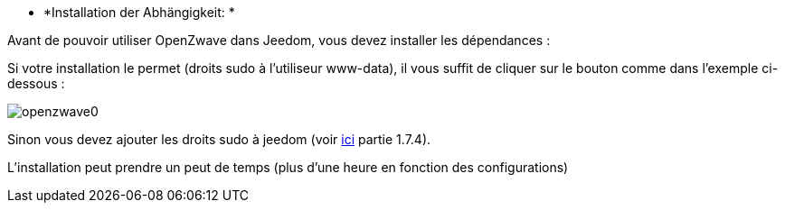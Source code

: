* *Installation der Abhängigkeit: *

Avant de pouvoir utiliser OpenZwave dans Jeedom, vous devez installer les dépendances :

Si votre installation le permet (droits sudo à l'utiliseur www-data), il vous suffit de cliquer sur le bouton comme dans l'exemple ci-dessous :

image:../images/openzwave0.png[]

Sinon vous devez ajouter les droits sudo à jeedom (voir link:http://doc.jeedom.fr/fr_FR/doc-installation.html[ici] partie 1.7.4).

L'installation peut prendre un peut de temps (plus d'une heure en fonction des configurations)